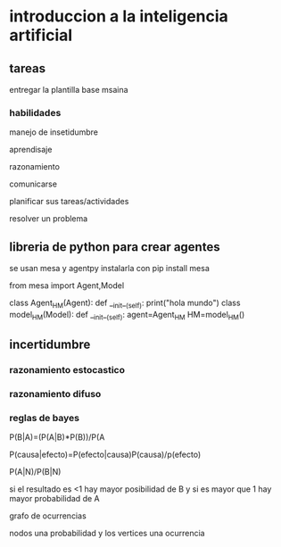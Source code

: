 * introduccion a la inteligencia artificial

** tareas

entregar la plantilla base msaina


*** habilidades

manejo de insetidumbre

aprendisaje

razonamiento

comunicarse

planificar sus tareas/actividades

resolver un problema

** libreria de python para crear agentes

se usan mesa y agentpy
instalarla con pip install mesa

#+beging_src python
from mesa import Agent,Model

class Agent_HM(Agent):
  def __init__(self):
     print("hola mundo")
class model_HM(Model):
  def __init__(self):
    agent=Agent_HM
HM=model_HM()
#+end_src


** incertidumbre

*** razonamiento estocastico

*** razonamiento difuso

*** reglas de bayes

P(B|A)=(P(A|B)*P(B))/P(A

P(causa|efecto)=P(efecto|causa)P(causa)/p(efecto)



P(A|N)/P(B|N)

si el resultado es <1 hay mayor posibilidad de B y si es mayor que 1 hay mayor probabilidad de A


grafo de ocurrencias

nodos una probabilidad  y los vertices una ocurrencia
